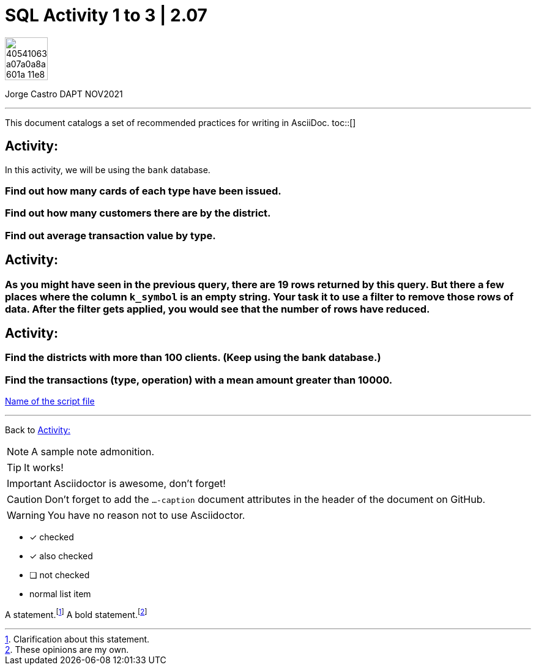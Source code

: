 = SQL Activity 1 to 3 | 2.07
:description: This document catalogs a set of recommended practices for writing in AsciiDoc.
ifdef::env-github[]
:sectnums:
:imagesdir:
 https://gist.githubusercontent.com/path/to/gist/revision/dir/with/all/images
:tip-caption: :bulb:
:note-caption: :information_source:
:important-caption: :heavy_exclamation_mark:
:caution-caption: :fire:
:warning-caption: :warning:
:experimental:
:table-caption!:
:example-caption!:
:figure-caption!:
:idprefix:
:idseparator: -
:linkattrs:
:fontawesome-ref: http://fortawesome.github.io/Font-Awesome
:icon-inline: {user-ref}/#inline-icons
:icon-attribute: {user-ref}/#size-rotate-and-flip
:video-ref: {user-ref}/#video
:checklist-ref: {user-ref}/#checklists
:list-marker: {user-ref}/#custom-markers
:list-number: {user-ref}/#numbering-styles
:imagesdir-ref: {user-ref}/#imagesdir
:image-attributes: {user-ref}/#put-images-in-their-place
:toc-ref: {user-ref}/#table-of-contents
:para-ref: {user-ref}/#paragraph
:literal-ref: {user-ref}/#literal-text-and-blocks
:admon-ref: {user-ref}/#admonition
:bold-ref: {user-ref}/#bold-and-italic
:quote-ref: {user-ref}/#quotation-marks-and-apostrophes
:sub-ref: {user-ref}/#subscript-and-superscript
:mono-ref: {user-ref}/#monospace
:css-ref: {user-ref}/#custom-styling-with-attributes
:pass-ref: {user-ref}/#passthrough-macros
endif::[]
ifndef::env-github[]
:imagesdir: ./
endif::[]
:toc:
:toc-title: Activities | Description:
:toc-placement!:

image::https://user-images.githubusercontent.com/23629340/40541063-a07a0a8a-601a-11e8-91b5-2f13e4e6b441.png[width=70]
Jorge Castro DAPT NOV2021                                                         
====
''''
====
{description}
toc::[]



== Activity:
In this activity, we will be using the `bank` database.

=== Find out how many cards of each type have been issued.

=== Find out how many customers there are by the district.

=== Find out average transaction value by type.

== Activity:

=== As you might have seen in the previous query, there are 19 rows returned by this query. But there a few places where the column ``k_symbol`` is an empty string. Your task it to use a filter to remove those rows of data. After the filter gets applied, you would see that the number of rows have reduced.

== Activity:
=== Find the districts with more than 100 clients. (Keep using the bank database.)


=== Find the transactions (type, operation) with a mean amount greater than 10000.

https://github.com/stars/jecastrom/lists/sql-ironhack-labs[Name of the script file]

====
''''
====

Back to <<Activity:>>

[,sql]
----
----


[NOTE]
====
A sample note admonition.
====
 
TIP: It works!
 
IMPORTANT: Asciidoctor is awesome, don't forget!
 
CAUTION: Don't forget to add the `...-caption` document attributes in the header of the document on GitHub.
 
WARNING: You have no reason not to use Asciidoctor.

====
- [*] checked
- [x] also checked
- [ ] not checked
-     normal list item
====


A statement.footnote:[Clarification about this statement.]
A bold statement.footnoteref:[disclaimer,These opinions are my own.]






